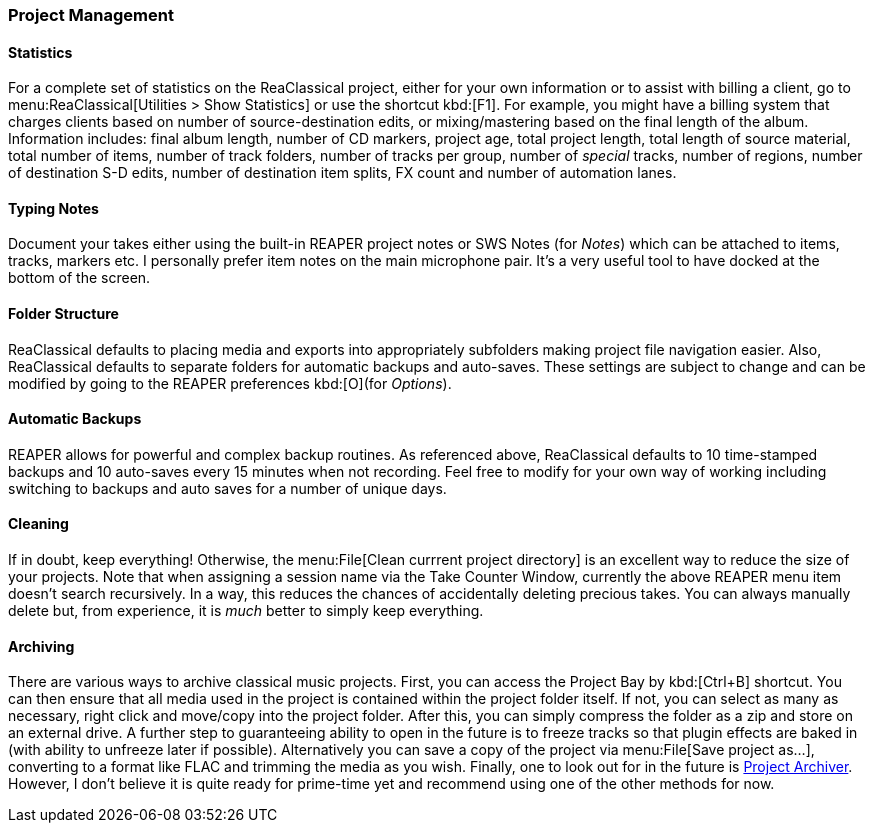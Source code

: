 === Project Management

==== Statistics

For a complete set of statistics on the ReaClassical project, either for your own information or to assist with billing a client, go to menu:ReaClassical[Utilities > Show Statistics] or use the shortcut kbd:[F1]. For example, you might have a billing system that charges clients based on number of source-destination edits, or mixing/mastering based on the final length of the album. Information includes: final album length, number of CD markers, project age, total project length, total length of source material, total number of items, number of track folders, number of tracks per group, number of _special_ tracks, number of regions, number of destination S-D edits, number of destination item splits, FX count and number of automation lanes.

==== Typing Notes

Document your takes either using the built-in REAPER project notes or SWS Notes (for _Notes_) which can be attached to items, tracks, markers etc. I personally prefer item notes on the main microphone pair. It's a very useful tool to have docked at the bottom of the screen.

==== Folder Structure

ReaClassical defaults to placing media and exports into appropriately subfolders making project file navigation easier. Also, ReaClassical defaults to separate folders for automatic backups and auto-saves. These settings are subject to change and can be modified by going to the REAPER preferences kbd:[O](for _Options_).

==== Automatic Backups

REAPER allows for powerful and complex backup routines. As referenced above, ReaClassical defaults to 10 time-stamped backups and 10 auto-saves every 15 minutes when not recording. Feel free to modify for your own way of working including switching to backups and auto saves for a number of unique days.

==== Cleaning

If in doubt, keep everything! Otherwise, the menu:File[Clean currrent project directory] is an excellent way to reduce the size of your projects. Note that when assigning a session name via the Take Counter Window, currently the above REAPER menu item doesn't search recursively. In a way, this reduces the chances of accidentally deleting precious takes. You can always manually delete but, from experience, it is _much_ better to simply keep everything.

==== Archiving

There are various ways to archive classical music projects. First, you can access the Project Bay by kbd:[Ctrl+B] shortcut. You can then ensure that all media used in the project is contained within the project folder itself. If not, you can select as many as necessary, right click and move/copy into the project folder. After this, you can simply compress the folder as a zip and store on an external drive. A further step to guaranteeing ability to open in the future is to freeze tracks so that plugin effects are baked in (with ability to unfreeze later if possible). Alternatively you can save a copy of the project via menu:File[Save project as...], converting to a format like FLAC and trimming the media as you wish. Finally, one to look out for in the future is https://forum.cockos.com/showthread.php?t=280150[Project Archiver]. However, I don't believe it is quite ready for prime-time yet and recommend using one of the other methods for now.